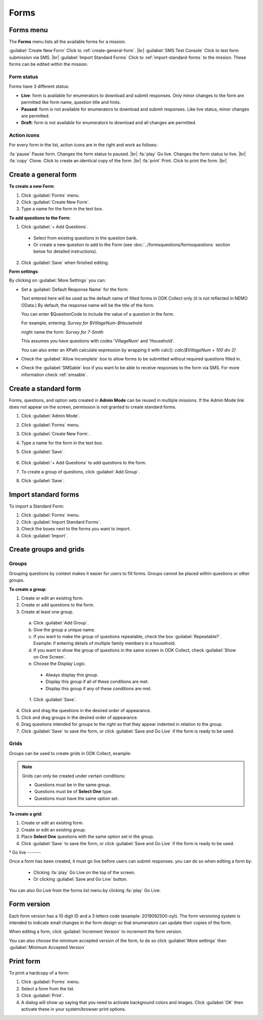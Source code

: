 .. HTML line break definition
.. |br| raw:: html

   <br />

Forms
=====

Forms menu
----------

The **Forms** menu lists all the available forms for a mission.

.. image:: forms-tab.png
  :alt: Forms tab


:guilabel:`Create New Form` Click to :ref:`create-general-form`. |br|
:guilabel:`SMS Test Console` Click to test form submission via SMS. |br|
:guilabel:`Import Standard Forms` Click to :ref:`import-standard-forms` to the mission. These forms can be edited within the mission.

Form status
~~~~~~~~~~~~

Forms have 3 different status:

- **Live**: form is available for enumerators to download and submit responses. Only minor changes to the form are permitted like form name, question title and hints.
- **Paused**: form is not available for enumerators to download and submit responses. Like live status, minor changes are permitted.
- **Draft**: form is not available for enumerators to download and all changes are permitted.

Action icons
~~~~~~~~~~~~

For every form in the list, action icons are in the right and work as follows:

.. image:: forms-tab-inset.png
   :alt: forms tab inset

:fa:`pause` Pause form. Changes the form status to paused. |br|
:fa:`play` Go live. Changes the form status to live. |br|
:fa:`copy` Clone. Click to create an identical copy of the form. |br|
:fa:`print` Print. Click to print the form. |br|


.. _create-general-form:

Create a general form
-----------------------

**To create a new Form**:

1. Click :guilabel:`Forms` menu.
2. Click :guilabel:`Create New Form`.
3. Type a name for the form in the text box.


**To add questions to the Form**:

1. Click :guilabel:`+ Add Questions`.

  - Select from existing questions in the question bank.
  - Or create a new question to add to the Form (see :doc:`../formsquestions/formsquestions` section below for detailed instructions).

2. Click :guilabel:`Save` when finished editing.


**Form settings**:

By clicking on :guilabel:`More Settings` you can:

- Set a :guilabel:`Default Response Name` for the form:

  Text entered here will be used as the default name of filled forms in ODK Collect only (it is not reflected in NEMO OData.) By default, the response name will be the title of the form.
  
  You can enter $QuestionCode to include the value of a question in the form. 
  
  For example, entering: `Survey for $VillageNum-$Household`
  
  might name the form: *Survey for 7-Smith*

  This assumes you have questions with codes 'VillageNum' and 'Household'.

  You can also enter an XPath calculate expression by wrapping it with calc(): `calc($VillageNum + 100 div 2)`



- Check the :guilabel:`Allow Incomplete` box to allow forms to be submitted without required questions filled in.
- Check the :guilabel:`SMSable` box if you want to be able to receive responses to the form via SMS. For more information check :ref:`smsable`.




Create a standard form
------------------------

Forms, questions, and option sets created in **Admin Mode** can be reused in multiple missions. If the Admin Mode link does not appear on the screen, permission is not granted to create standard forms.

1. Click :guilabel:`Admin Mode`.
2. Click :guilabel:`Forms` menu.
3. Click :guilabel:`Create New Form`.
4. Type a name for the form in the text box.
5. Click :guilabel:`Save`.

    .. image:: create-standard-form.png
      :alt: Create standard form

6. Click :guilabel:`+ Add Questions` to add questions to the form.
7. To create a group of questions, click :guilabel:`Add Group`.
8. Click :guilabel:`Save`.

.. image:: standard-form-add-questions.png
  :alt: Standard form add questions


.. _import-standard-forms:

Import standard forms
------------------------

To import a Standard Form:

1. Click :guilabel:`Forms` menu.
2. Click :guilabel:`Import Standard Forms`.
3. Check the boxes next to the forms you want to import.
4. Click :guilabel:`Import`.

.. image:: import-standard-forms.png
  :alt: Import standard forms


Create groups and grids
-------------------------

Groups
~~~~~~

Grouping questions by context makes it easier for users to fill forms. Groups cannot be placed within questions or other groups.

**To create a group**:

1. Create or edit an existing form.
2. Create or add questions to the form.
3. Create at least one group.

  a. Click :guilabel:`Add Group`.
  b. Give the group a unique name.
  c. If you want to make the group of questions repeatable, check the box :guilabel:`Repeatable?`. Example: if entering details of multiple family members in a household.
  d. If you want to show the group of questions in the same screen in ODK Collect, check :guilabel:`Show on One Screen`.
  e. Choose the Display Logic.

    - Always display this group.
    - Display this group if all of these conditions are met.
    - Display this group if any of these conditions are met.

  f. Click :guilabel:`Save`.

4. Click and drag the questions in the desired order of appearance.
5. Click and drag groups in the desired order of appearance.
6. Drag questions intended for groups to the right so that they appear indented in relation to the group.
7. Click :guilabel:`Save` to save the form, or click :guilabel:`Save and Go Live` if the form is ready to be used.

.. image:: drag-and-drop.gif
   :alt: Drag and drop

Grids
~~~~~

Groups can be used to create grids in ODK Collect, example:

.. figure:: Screenshot_2016-03-15-10-23-18.png
   :alt: Screenshot\_2016-03-15-10-23-18

.. note::

  Grids can only be created under certain conditions:

  - Questions must be in the same group.
  - Questions must be of **Select One** type.
  - Questions must have the same option set.

**To create a grid**:

1. Create or edit an existing form.
2. Create or edit an existing group.
3. Place **Select One** questions with the same option set in the group.
4. Click :guilabel:`Save` to save the form, or click :guilabel:`Save and Go Live` if the form is ready to be used.



²
Go live
-------

Once a form has been created, it must go live before users can submit responses. you can do so when editing a form by:

 - Clicking :fa:`play` Go Live on the top of the screen.
 - Or clicking :guilabel:`Save and Go Live` button.

.. image:: go-live.png
   :alt: Go live


You can also Go Live from the forms list menu by clicking :fa:`play` Go Live:

.. image:: forms-tab.png
   :alt: Go live from forms menu

Form version
-------------

Each form version has a 10 digit ID and a 3 letters code (example: 2019092500-oyt). The form versioning system is intended to indicate small changes in the form design so that enumerators can update their copies of the form.

When editing a form, click :guilabel:`Increment Version` to increment the form version.

.. image:: form-version.png
   :alt: Form version

You can also choose the minimum accepted version of the form, to do so click :guilabel:`More settings` then :guilabel:`Minimum Accepted Version`

.. image:: form-version-extended.png
   :alt: Form version extended


Print form
--------------

To print a hardcopy of a form:

1. Click :guilabel:`Forms` menu.
2. Select a form from the list.
3. Click :guilabel:`Print`.
4. A dialog will show up saying that you need to activate background colors and images. Click :guilabel:`OK` then activate these in your system/browser print options.
